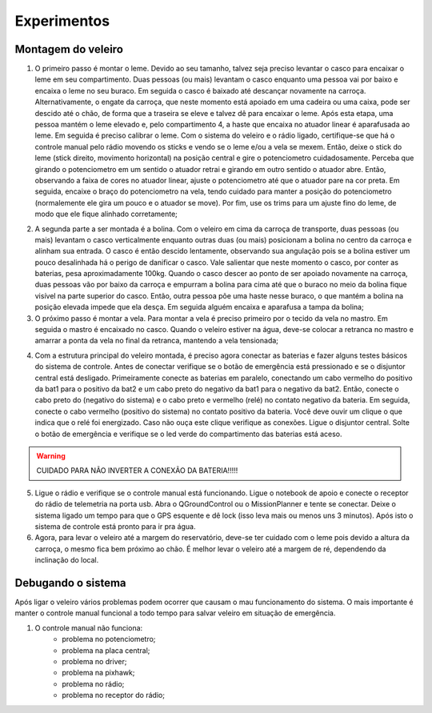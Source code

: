 ============
Experimentos
============


Montagem do veleiro
-------------------

1) O primeiro passo é montar o leme. Devido ao seu tamanho, talvez seja preciso levantar o casco para encaixar o leme em seu compartimento. Duas pessoas (ou mais) levantam o casco enquanto uma pessoa vai por baixo e encaixa o leme no seu buraco. Em seguida o casco é baixado até descançar novamente na carroça. Alternativamente, o engate da carroça, que neste momento está apoiado em uma cadeira ou uma caixa, pode ser descido até o chão, de forma que a traseira se eleve e talvez dê para encaixar o leme. Após esta etapa, uma pessoa mantém o leme elevado e, pelo compartimento 4, a haste que encaixa no atuador linear é aparafusada ao leme. Em seguida é preciso calibrar o leme. Com o sistema do veleiro e o rádio ligado, certifique-se que há o controle manual pelo rádio movendo os sticks e vendo se o leme e/ou a vela se mexem. Então, deixe o stick do leme (stick direito, movimento horizontal) na posição central e gire o potenciometro cuidadosamente. Perceba que girando o potenciometro em um sentido o atuador retrai e girando em outro sentido o atuador abre. Então, observando a faixa de cores no atuador linear, ajuste o potenciometro até que o atuador pare na cor preta. Em seguida, encaixe o braço do potenciometro na vela, tendo cuidado para manter a posição do potenciometro (normalemente ele gira um pouco e o atuador se move). Por fim, use os trims para um ajuste fino do leme, de modo que ele fique alinhado corretamente;

.. image:: ./images/exp2_label.png
    :width: 60 %
    :align: center

2) A segunda parte a ser montada é a bolina. Com o veleiro em cima da carroça de transporte, duas pessoas (ou mais) levantam o casco verticalmente enquanto outras duas (ou mais) posicionam a bolina no centro da carroça e alinham sua entrada. O casco é então descido lentamente, observando sua angulação pois se a bolina estiver um pouco desalinhada há o perigo de danificar o casco. Vale salientar que neste momento o casco, por conter as baterias, pesa aproximadamente 100kg. Quando o casco descer ao ponto de ser apoiado novamente na carroça, duas pessoas vão por baixo da carroça e empurram a bolina para cima até que o buraco no meio da bolina fique visível na parte superior do casco. Então, outra pessoa põe uma haste nesse buraco, o que mantém a bolina na posição elevada impede que ela desça. Em seguida alguém encaixa e aparafusa a tampa da bolina;

3) O próximo passo é montar a vela. Para montar a vela é preciso primeiro por o tecido da vela no mastro. Em seguida o mastro é encaixado no casco. Quando o veleiro estiver na água, deve-se colocar a retranca no mastro e amarrar a ponta da vela no final da retranca, mantendo a vela tensionada;

.. image:: ./images/exp1_label.png
    :width: 60 %
    :align: center

4) Com a estrutura principal do veleiro montada, é preciso agora conectar as baterias e fazer alguns testes básicos do sistema de controle. Antes de conectar verifique se o botão de emergência está pressionado e se o disjuntor central está desligado. Primeiramente conecte as baterias em paralelo, conectando um cabo vermelho do positivo da bat1 para o positivo da bat2 e um cabo preto do negativo da bat1 para o negativo da bat2. Então, conecte o cabo preto do (negativo do sistema) e o cabo preto e vermelho (relé) no contato negativo da bateria. Em seguida, conecte o cabo vermelho (positivo do sistema) no contato positivo da bateria. Você deve ouvir um clique o que indica que o relé foi energizado. Caso não ouça este clique verifique as conexões. Ligue o disjuntor central. Solte o botão de emergência e verifique se o led verde do compartimento das baterias está aceso.

.. warning::
	CUIDADO PARA NÃO INVERTER A CONEXÃO DA BATERIA!!!!!

5) Ligue o rádio e verifique se o controle manual está funcionando. Ligue o notebook de apoio e conecte o receptor do rádio de telemetria na porta usb. Abra o QGroundControl ou o MissionPlanner e tente se conectar. Deixe o sistema ligado um tempo para que o GPS esquente e dê lock (isso leva mais ou menos uns 3 minutos). Após isto o sistema de controle está pronto para ir pra água.

6) Agora, para levar o veleiro até a margem do reservatório, deve-se ter cuidado com o leme pois devido a altura da carroça, o mesmo fica bem próximo ao chão. É melhor levar o veleiro até a margem de ré, dependendo da inclinação do local.


Debugando o sistema
-------------------

Após ligar o veleiro vários problemas podem ocorrer que causam o mau funcionamento do sistema. O mais importante é manter o controle manual funcional a todo tempo para salvar veleiro em situação de emergência.

1) O controle manual não funciona:
	- problema no potenciometro;
	- problema na placa central;
	- problema no driver;
	- problema na pixhawk;
	- problema no rádio;
	- problema no receptor do rádio;